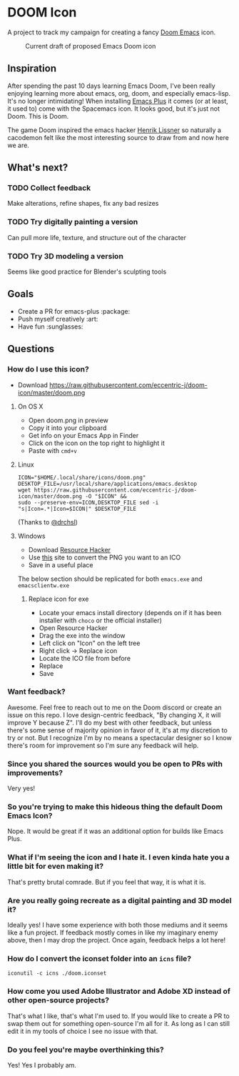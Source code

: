 * DOOM Icon
A project to track my campaign for creating a fancy [[github:hlissner/doom-emacs][Doom Emacs]] icon.

#+CAPTION:  Current draft of proposed Emacs Doom icon
[[./doom.png]]

** Inspiration
After spending the past 10 days learning Emacs Doom, I've been really enjoying
learning more about emacs, org, doom, and especially emacs-lisp.
It's no longer intimidating! When installing [[github:d12frosted/homebrew-emacs-plus][Emacs Plus]] it comes
(or at least, it used to) come with the Spacemacs icon.
It looks good, but it's just not Doom. This is Doom.

The game Doom inspired the emacs hacker [[https://github.com/hlissner][Henrik Lissner]] so naturally a cacodemon felt like the most interesting source to draw from and now here we are.

** What's next?
*** TODO Collect feedback
Make alterations, refine shapes, fix any bad resizes
*** TODO Try digitally painting a version
Can pull more life, texture, and structure out of the character
*** TODO Try 3D modeling a version
Seems like good practice for Blender's sculpting tools


** Goals
- Create a PR for emacs-plus :package:
- Push myself creatively :art:
- Have fun :sunglasses:


** Questions
*** How do I use this icon?
- Download https://raw.githubusercontent.com/eccentric-j/doom-icon/master/doom.png
**** On OS X
- Open doom.png in preview
- Copy it into your clipboard
- Get info on your Emacs App in Finder
- Click on the icon on the top right to highlight it
- Paste with =cmd+v=
[[./howto-use-icon.gif]]
**** Linux
#+BEGIN_SRC
ICON="$HOME/.local/share/icons/doom.png"
DESKTOP_FILE=/usr/local/share/applications/emacs.desktop
wget https://raw.githubusercontent.com/eccentric-j/doom-icon/master/doom.png -O "$ICON" &&
sudo --preserve-env=ICON,DESKTOP_FILE sed -i "s|Icon=.*|Icon=$ICON|" $DESKTOP_FILE
#+END_SRC
(Thanks to [[https://github.com/drchsl][@drchsl]])
**** Windows
- Download [[http://angusj.com/resourcehacker/#download][Resource Hacker]]
- Use [[https://convertico.com/][this]] site to convert the PNG you want to an ICO
- Save in a useful place

The below section should be replicated for both =emacs.exe= and =emacsclientw.exe=

***** Replace icon for exe
- Locate your emacs install directory (depends on if it has been installer with =choco= or the official installer)
- Open Resource Hacker
- Drag the exe into the window
- Left click on "Icon" on the left tree
- Right click -> Replace icon
- Locate the ICO file from before
- Replace
- Save

*** Want feedback?
Awesome. Feel free to reach out to me on the Doom discord or create an issue on this repo. I love design-centric feedback, "By changing X, it will improve Y because Z". I'll do my best with other feedback, but unless there's some sense of majority opinion in favor of it, it's at my discretion to try or not. But I recognize I'm by no means a spectacular designer so I know there's room for improvement so I'm sure any feedback will help.
*** Since you shared the sources would you be open to PRs with improvements?
Very yes!
*** So you're trying to make this hideous thing the default\official Doom Emacs Icon?
Nope. It would be great if it was an additional option for builds like Emacs Plus.
*** What if I'm seeing the icon and I hate it. I even kinda hate you a little bit for even making it?
That's pretty brutal comrade. But if you feel that way, it is what it is.
*** Are you really going recreate as a digital painting and 3D model it?
Ideally yes! I have some experience with both those mediums and it seems like a fun project. If feedback mostly comes in like my imaginary enemy above, then I may drop the project. Once again, feedback helps a lot here!
*** How do I convert the iconset folder into an =icns= file?
#+BEGIN_SRC
iconutil -c icns ./doom.iconset
#+END_SRC
*** How come you used Adobe Illustrator and Adobe XD instead of other open-source projects?
That's what I like, that's what I'm used to. If you would like to create a PR to swap them out for something open-source I'm all for it. As long as I can still edit it in my tools of choice I see no issue with that.
*** Do you feel you're maybe overthinking this?
Yes! Yes I probably am.
